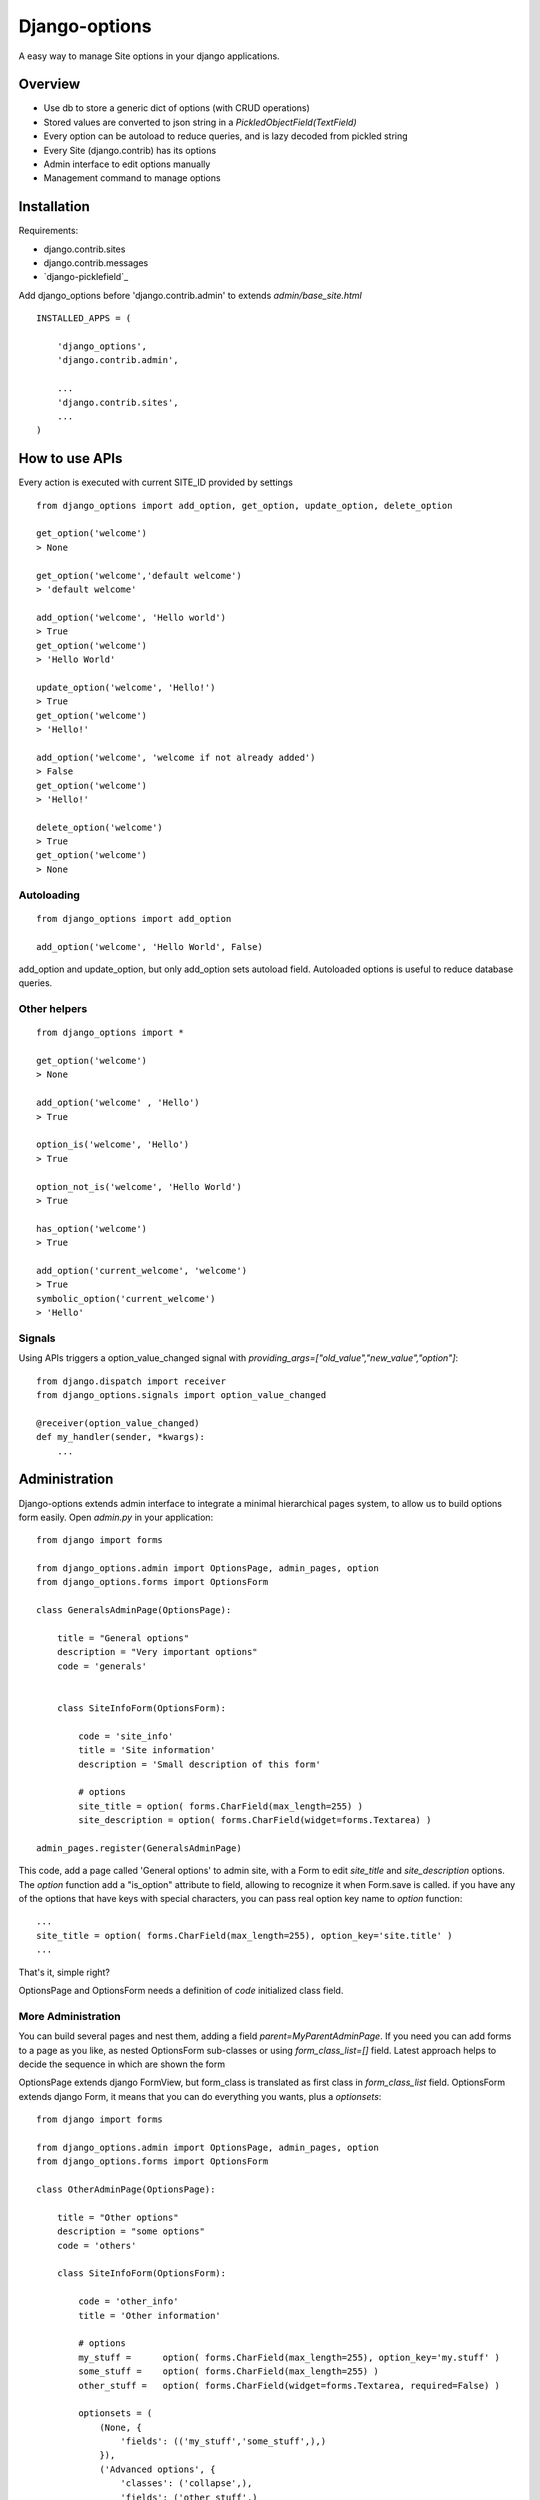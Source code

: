Django-options
==============

A easy way to manage Site options in your django applications.


Overview
--------

*   Use db to store a generic dict of options (with CRUD operations)
*   Stored values are converted to json string in a `PickledObjectField(TextField)`
*   Every option can be autoload to reduce queries, and is lazy decoded from pickled string
*   Every Site (django.contrib) has its options
*   Admin interface to edit options manually
*   Management command to manage options


Installation
------------

Requirements:

- django.contrib.sites
- django.contrib.messages
- `django-picklefield`_

Add django_options before 'django.contrib.admin' to extends `admin/base_site.html`
::

    INSTALLED_APPS = (

        'django_options',
        'django.contrib.admin',

        ...
        'django.contrib.sites',
        ...
    )



How to use APIs
---------------

Every action is executed with current SITE_ID provided by settings

::

    from django_options import add_option, get_option, update_option, delete_option

    get_option('welcome')
    > None

    get_option('welcome','default welcome')
    > 'default welcome'

    add_option('welcome', 'Hello world')
    > True
    get_option('welcome')
    > 'Hello World'

    update_option('welcome', 'Hello!')
    > True
    get_option('welcome')
    > 'Hello!'

    add_option('welcome', 'welcome if not already added')
    > False
    get_option('welcome')
    > 'Hello!'

    delete_option('welcome')
    > True
    get_option('welcome')
    > None

Autoloading
~~~~~~~~~~~
::

    from django_options import add_option

    add_option('welcome', 'Hello World', False)

add_option and update_option, but only add_option sets autoload field.
Autoloaded options is useful to reduce database queries.


Other helpers
~~~~~~~~~~~~~
::

    from django_options import *

    get_option('welcome')
    > None

    add_option('welcome' , 'Hello')
    > True

    option_is('welcome', 'Hello')
    > True

    option_not_is('welcome', 'Hello World')
    > True

    has_option('welcome')
    > True

    add_option('current_welcome', 'welcome')
    > True
    symbolic_option('current_welcome')
    > 'Hello'



Signals
~~~~~~~

Using APIs triggers a option_value_changed signal with `providing_args=["old_value","new_value","option"]`::

    from django.dispatch import receiver
    from django_options.signals import option_value_changed

    @receiver(option_value_changed)
    def my_handler(sender, *kwargs):
        ...


Administration
--------------

Django-options extends admin interface to integrate a minimal hierarchical pages system, to allow us to build options form easily.
Open `admin.py` in your application::

    from django import forms

    from django_options.admin import OptionsPage, admin_pages, option
    from django_options.forms import OptionsForm

    class GeneralsAdminPage(OptionsPage):

        title = "General options"
        description = "Very important options"
        code = 'generals'


        class SiteInfoForm(OptionsForm):

            code = 'site_info'
            title = 'Site information'
            description = 'Small description of this form'

            # options
            site_title = option( forms.CharField(max_length=255) )
            site_description = option( forms.CharField(widget=forms.Textarea) )

    admin_pages.register(GeneralsAdminPage)

This code, add a page called 'General options' to admin site, with a Form to edit `site_title` and `site_description` options.
The `option` function add a "is_option" attribute to field, allowing to recognize it when Form.save is called.
if you have any of the options that have keys with special characters, you can pass real option key name to `option` function::

    ...
    site_title = option( forms.CharField(max_length=255), option_key='site.title' )
    ...

|demo_image_home|

That's it, simple right?

OptionsPage and OptionsForm needs a definition of `code` initialized class field.

More Administration
~~~~~~~~~~~~~~~~~~~

You can build several pages and nest them, adding a field `parent=MyParentAdminPage`.
If you need you can add forms to a page as you like, as nested OptionsForm sub-classes or using `form_class_list=[]` field.
Latest approach helps to decide the sequence in which are shown the form

OptionsPage extends django FormView, but form_class is translated as first class in `form_class_list` field.
OptionsForm extends django Form, it means that you can do everything you wants, plus a `optionsets`::

    from django import forms

    from django_options.admin import OptionsPage, admin_pages, option
    from django_options.forms import OptionsForm

    class OtherAdminPage(OptionsPage):

        title = "Other options"
        description = "some options"
        code = 'others'

        class SiteInfoForm(OptionsForm):

            code = 'other_info'
            title = 'Other information'

            # options
            my_stuff =      option( forms.CharField(max_length=255), option_key='my.stuff' )
            some_stuff =    option( forms.CharField(max_length=255) )
            other_stuff =   option( forms.CharField(widget=forms.Textarea, required=False) )

            optionsets = (
                (None, {
                    'fields': (('my_stuff','some_stuff',),)
                }),
                ('Advanced options', {
                    'classes': ('collapse',),
                    'fields': ('other_stuff',)
                }),

    admin_pages.register(OtherAdminPage)

optionsets is a field that emulate the behaviour of ModelAdmin.formsets field.

|demo_image_page|

Options middleware
------------------

Site options can be initialized before view execution and destroyed after template render.
Useful to check global environment and to implement several aspects::

    MIDDLEWARE_CLASSES = (
        ...

        'django_options.middleware.OptionsLoaderMiddleware',
        )

    OPTIONS_LOADERS = ('app.options.TestOptionsLoader',)

and in `app/options.py`::

    from django_options import add_option, get_option, delete_option

    class TestOptionsLoader(object):

        @classmethod
        def load_options(cls, request):
            add_option('options_loader_prompted_value','This value is loaded and initialized in load_options() class method')

        @classmethod
        def unload_options(cls, request, response):

            delete_option('options_loader_prompted_value')

This methods are executed on `process_request` and `process_response` middleware hooks.

Per-view decorator
~~~~~~~~~~~~~~~~~~

Use decorator to simulate Options middleware process::

    from django_options.decorators import with_options

    def my_loader(*args): add_option('welcome', 'Hi!')
    def my_unloader(*args): delete_option('welcome')

    @with_options(loader=my_loader, unloader=my_unloader)
    def decorated_test_view(request):
        ... use 'welcome' option in view and template ...


Template tags
-------------

Django-options provides one tag `option` and two filters `option` and `or_option`::

     # load template tags and filters
      {% load options %}

      # used as tag ( site_welcome may be not exists )
      {% option 'site_welcome' %}
      > None

      # used as tag with default
      {% option 'site_welcome' 'Hello world!' %}
      > Hello world!

      # used as tag with assignment
      {% option 'site_welcome' 'Hello world!' as my_welcome %}
      {{ my_welcome }}
      > Hello world!


      # used as filter
      {{ 'site_welcome'|option:'Hello world!' }}
      > Hello world!

      # the name of the option may be a variable containing a string
      {{ string_value|option:'Hello world!' }}
      > Hello world!

      # used as filter in if block tag
      {% if 'site_welcome'|option %}
      {{ 'site_welcome'|option }}
      {% else %}
      {{ 'Default welcome!' }}
      {% endif %}
      > Default welcome!

      # optional filter
      {{ not_existent_value|or_option:'site_welcome' }}
      > None

      # default value for unknown option name is None
      {{ not_existent_value|or_option:'site_welcome'|default_if_none:'Hello world!' }}
      > Hello world!

      # useful for default values, or_option is ignored when filtered value exists
      {% with existent_value='42' %}
      {{ existent_value|or_option:'site_welcome'|default_if_none:'0' }}
      {% endwith %}
      > 42

      # nice uses with iterators
      {% for element in 'site_welcome'|option:'my-iterable-welcome-value' }}
      {{ element }}
      &nbsp;
      {% endfor %}
      > m y - i t e r a b l e - w e l c o m e - v a l u e

      # or_option with iterators ( suppose that site_welcome option is setted to 'Ciao!' )
      {% for element in my_empty_personal_value|or_option:'site_welcome' }}
      {{ element }}
      &nbsp;
      {% endfor %}
      > C i a o !



Management command
------------------

List of options
~~~~~~~~~~~~~~~

To display saved options from command line::

    $ python manage.py options

    +------+-------------------+---------------------+---------------------+-------------------------+----------+
    | Site | Option            |     Last change     |      Created at     | Value                   | Autoload |
    +------+-------------------+---------------------+---------------------+-------------------------+----------+
    |  1   | site_title        | 2013-01-01 10:08:22 | 2013-01-01 10:08:22 | My website              |   True   |
    |  1   | site_description  | 2013-01-01 10:08:22 | 2013-01-01 10:08:22 | Just another website... |   True   |
    +------+-------------------+---------------------+---------------------+-------------------------+----------+

by key::

    $ python manage.py options site_title

    +------+------------+---------------------+---------------------+------------+----------+
    | Site | Option     |     Last change     |      Created at     | Value      | Autoload |
    +------+------------+---------------------+---------------------+------------+----------+
    |  1   | site_title | 2013-01-01 10:08:22 | 2013-01-01 10:08:22 | My website |   True   |
    +------+------------+---------------------+---------------------+------------+----------+

ordered::

    $ python manage.py options --order key

    +------+-------------------+---------------------+---------------------+-------------------------+----------+
    | Site | Option            |     Last change     |      Created at     | Value                   | Autoload |
    +------+-------------------+---------------------+---------------------+-------------------------+----------+
    |  1   | site_description  | 2013-01-01 10:08:22 | 2013-01-01 10:08:22 | Just another website... |   True   |
    |  1   | site_title        | 2013-01-01 10:08:22 | 2013-01-01 10:08:22 | My website              |   True   |
    +------+-------------------+---------------------+---------------------+-------------------------+----------+


paginated::

    $ python manage.py options --per-page 1 --page 1

    +------+------------+---------------------+---------------------+------------+----------+
    | Site | Option     |     Last change     |      Created at     | Value      | Autoload |
    +------+------------+---------------------+---------------------+------------+----------+
    |  1   | site_title | 2013-01-01 10:08:22 | 2013-01-01 10:08:22 | My website |   True   |
    +------+------------+---------------------+---------------------+------------+----------+
    Page 1 of 2


To display options data uses `prettytable`_.

Editing
~~~~~~~

Add a string value::

    $ python manage.py options my_var --add 'my value'

    Add my_var: 'my value'

More complex value type::

    $ python manage.py options my_var --update 2 --eval

    Update my_var: 2

`--eval` option executes `eval(value,{},{})` with string provided value

::

    $ python manage.py options my_var --update '{"myvar":1}' --json

    Update my_var: {u'myvar': 1} json > '{"myvar":1}'

a real python dict (pay attention: json format supports a subset of python field)

if in `mymodule.py` has a function::

    def function( mystr ):
        return {
            'first_char' : mystr[0],
            'full_str' : mystr,
            'last_char' : mystr[-1]
        }

you can save the function results in `my_var` option with::

   $ python manage.py options my_var --update 'mymodule.function' --execute 'ciao'

    Update my_var: {'first_char': 'c', 'full_str': 'ciao!', 'last_char': 'o'} executed from "mymodule.function"


deleting `my_var`::

    $ python manage.py options my_var --delete

    Delete my_var

From future
-----------

* Option expires ( add_option('welcome', 'Christmas welcome', expires_at='26/01/2012') )
* Change autoload, expired_at and site_id from command line
* Inline option form editor


.. |demo_image_home| image:: docs/admin_home.png
    :width: 800 px
.. |demo_image_page| image:: docs/admin_options_page.png
    :width: 800 px
.. django-picklefield: https://www.github.com/shrubberysoft/django-picklefield
.. prettytable: http://code.google.com/p/prettytable/

